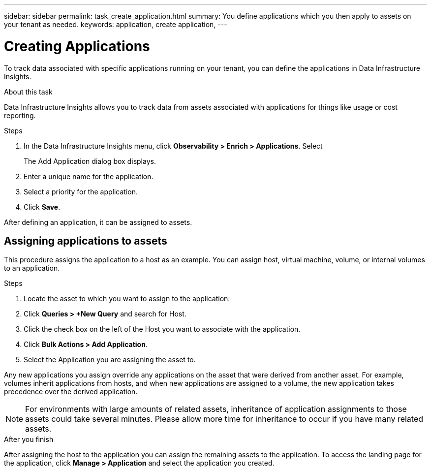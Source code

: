 ---
sidebar: sidebar
permalink: task_create_application.html
summary: You define applications which you then apply to assets on your tenant as needed.
keywords: application, create application,
---

= Creating Applications
:hardbreaks:

:nofooter:
:icons: font
:linkattrs:
:imagesdir: ./media/

[.lead]
To track data associated with specific applications running on your tenant, you can define the applications in Data Infrastructure Insights.


.About this task

Data Infrastructure Insights allows you to track data from assets associated with applications for things like usage or cost reporting. 

.Steps


. In the Data Infrastructure Insights menu, click *Observability > Enrich > Applications*. Select 

+
The Add Application dialog box displays.

. Enter a unique name for the application.
. Select a priority for the application.
. Click *Save*.

After defining an application, it can be assigned to assets.

== Assigning applications to assets

This procedure assigns the application to a host as an example. You can assign host, virtual machine, volume, or internal volumes to an application. 

.Steps

. Locate the asset to which you want to assign to the application:
. Click *Queries > +New Query* and search for Host.
. Click the check box on the left of the Host you want to associate with the application.
. Click *Bulk Actions > Add Application*.
. Select the Application you are assigning the asset to. 

Any new applications you assign override any applications on the asset that were derived from another asset. For example, volumes inherit applications from hosts, and when new applications are assigned to a volume, the new application takes precedence over the derived application.

NOTE: For environments with large amounts of related assets, inheritance of application assignments to those assets could take several minutes. Please allow more time for inheritance to occur if you have many related assets.

.After you finish

After assigning the host to the application you can assign the remaining assets to the application. To access the landing page for the application, click *Manage > Application* and select the application you created. 


